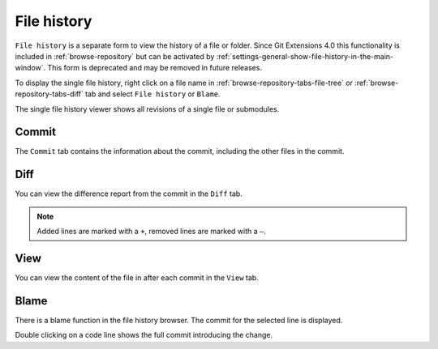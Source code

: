 .. _file-history:

File history
============

``File history`` is a separate form to view the history of a file or folder.
Since Git Extensions 4.0 this functionality is included in :ref:`browse-repository`
but can be activated by :ref:`settings-general-show-file-history-in-the-main-window`.
This form is deprecated and may be removed in future releases.

To display the single file history, right click on a file name in
:ref:`browse-repository-tabs-file-tree` or :ref:`browse-repository-tabs-diff` tab
and select ``File history`` or ``Blame``.

The single file history viewer shows all revisions of a single file or submodules.

.. image:: /images/file_history/context_menu_blame.png

Commit
------

The ``Commit`` tab contains the information about the commit, including the other files in the commit.

.. image:: /images/file_history/file_history_commit.png

Diff
----

You can view the difference report from the commit in the ``Diff`` tab.

.. image:: /images/file_history/file_history_diff.png

.. note::

   Added lines are marked with a ``+``, removed lines are marked with a ``–``.

View
----

You can view the content of the file in after each commit in the ``View`` tab.

.. image:: /images/file_history/file_history_view.png

Blame
-----

There is a blame function in the file history browser. The commit for the selected line is displayed.

.. image:: /images/file_history/file_history_blame.png

Double clicking on a code line shows the full commit introducing the change.
